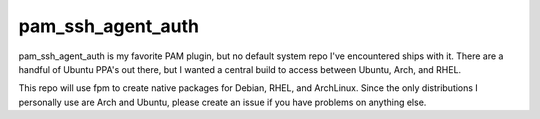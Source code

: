 pam_ssh_agent_auth
==================

.. image:: http://www.wtfpl.net/wp-content/uploads/2012/12/wtfpl-badge-2.png
   :target: http://www.wtfpl.net/
   :alt: Do what the fuck you want
   :height: 25px

pam_ssh_agent_auth is my favorite PAM plugin, but no default system repo I've
encountered ships with it. There are a handful of Ubuntu PPA's out there, but I
wanted a central build to access between Ubuntu, Arch, and RHEL.

This repo will use fpm to create native packages for Debian, RHEL, and
ArchLinux. Since the only distributions I personally use are Arch and Ubuntu,
please create an issue if you have problems on anything else.
